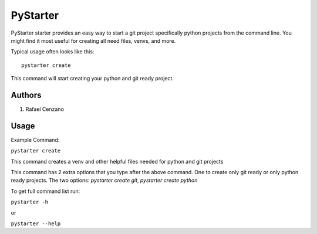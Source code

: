=========
PyStarter
=========

PyStarter starter provides an easy way to start a git project specifically python projects from the command line. You might find
it most useful for creating all need files, venvs, and more.

.. image:: https://img.shields.io/pypi/v/PyStarter.svg
  :target: https://pypi.org/project/PyStarter
  :alt: Latest version on PyPi
.. image:: https://img.shields.io/github/license/RafaelCenzano/PyStarter.svg?style=flat-square  :alt: License Badge
.. image:: https://img.shields.io/github/stars/RafaelCenzano/PyStarter.svg?style=flat-square  :alt: Stars Badge
.. image:: https://img.shields.io/github/forks/RafaelCenzano/PyStarter.svg?style=flat-square  :alt: Forks Badge


Typical usage often looks like this::

    pystarter create

This command will start creating your python and git ready project.


Authors
=======

1. Rafael Cenzano


Usage
=====

Example Command:

``pystarter create``

This command creates a venv and other helpful files needed for python and git projects

This command has 2 extra options that you type after the above command. One to create only git ready or only python ready projects.
The two options: *pystarter create git*, *pystarter create python*

To get full command list run:

``pystarter -h``

or

``pystarter --help``
